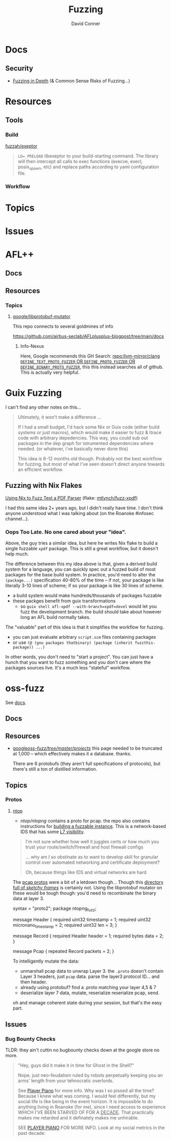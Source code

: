 #+TITLE:     Fuzzing
#+AUTHOR:    David Conner
#+EMAIL:     aionfork@gmail.com
#+DESCRIPTION: notes

* Docs

** Security

+ [[https://github.com/AFLplusplus/AFLplusplus/blob/stable/docs/fuzzing_in_depth.md#0-common-sense-risks][Fuzzing in Depth]] (& Common Sense Risks of Fuzzing...)

* Resources

** Tools

*** Build

[[https://github.com/fuzzah/exeptor][fuzzah/exeptor]]

#+begin_quote
=LD=_PRELOAD= libexeptor to your build-starting command. The library will then
intercept all calls to exec functions (execve, execl, posix_spawn, etc) and
replace paths according to yaml configuration file.
#+end_quote

*** Workflow

* Topics

* Issues


* AFL++

** Docs

** Resources



*** Topics


**** [[github:libprotobuf-mutator][google/libprotobuf-mutator]]

This repo connects to several goldmines of info

https://github.com/airbus-seclab/AFLplusplus-blogpost/tree/main/docs

***** Info-Nexus

Here, Google recommends this GH Search:
[[https://github.com/search?q=repo%3Allvm-mirror%2Fclang+DEFINE_TEXT_PROTO_FUZZER+OR+DEFINE_PROTO_FUZZER+OR+DEFINE_BINARY_PROTO_FUZZER&type=Code][repo:llvm-mirror/clang =DEFINE_TEXT_PROTO_FUZZER= OR =DEFINE_PROTO_FUZZER= OR
=DEFINE_BINARY_PROTO_FUZZER=]], this this instead searches all of github. This
is actually very helpful.

* Guix Fuzzing

I can't find any other notes on this...

#+begin_quote
Ultimately, it won't make a difference ...

If I had a small budget, I'd hack some Nix or Guix code (either build systems or
just macros), which would make it easier to fuzz & ltrace code with arbitrary
depedencies. This way, you could sub out packages in the dep graph for
istrumented dependencies where needed. (or whatever, i've basically never done
this)

This idea is 6-12 months old though. Probably not the best workflow for fuzzing,
but most of what I've seen doesn't direct anyone towards an efficient workflow.
#+end_quote

** Fuzzing with Nix Flakes

[[https://mtlynch.io/nix-fuzz-testing-1/][Using Nix to Fuzz Test a PDF Parser]] (flake: [[https://gitlab.com/mtlynch/fuzz-xpdf/-/blob/master/flake.nix?ref_type=heads][mtlynch/fuzz-xpdf]])

I had this same idea 2+ years ago, but I didn't really have time. I don't think
anyone understood what I was talking about (on the Roanoke #infosec channel...).

*** Oops Too Late. No one cared about your "idea".

Above, the guy tries a similar idea, but here he writes Nix flake to build a
single fuzzable =xpdf= package. This is still a great workflow, but it doesn't
help much.

The difference between this my idea above is that, given a derived build system
for a language, you can quickly spec out a fuzzed build of most packages for the
base build system. In practice, you'd need to alter the =(package...)=
specification 40-80% of the time -- if not, your package is like literally 3-10
lines of scheme; if so your package is like 30 lines of scheme.

- a build system would make hundreds/thousands of packages fuzzable
- these packges benefit from guix transformations
  - so =guix shell afl-xpdf --with-branch=xpdf=devel= would let you fuzz the
    development branch. the build should take about however long an AFL build
    normally takes.

The "valuable" part of this idea is that it simplifies the workflow for fuzzing.

+ you can just evaluate arbitrary =script.scm= files containing packages
+ or use =(@ (gnu packages thatbinary) (package (inherit fuzzthis-package)) ...)=

In other words, you don't need to "start a project". You can just have a hunch
that you want to fuzz something and you don't care where the packages sources
live. It's a much less "stateful" workflow.

* oss-fuzz

See [[https://google.github.io/oss-fuzz/][docs]].

** Docs

** Resources

+ [[https://github.com/google/oss-fuzz/tree/master/projects][google/oss-fuzz/tree/master/projects/]] this page needed to be truncated at
  1,000 -- which effectively makes it a database. thanks.

  There are 6 protobufs (they aren't full specifications of protocols), but
  there's still a ton of distilled information.

** Topics

*** Protos

**** [[https://www.ntop.org/][ntop]]

+ [[ntop/ntopng][ntop/ntopng]] contains a proto for pcap. the repo also contains instructions for
  [[https://github.com/ntop/ntopng/tree/78c0e9c9440bd25b5dbd5be7ca8ecbdd4141d9dc/fuzz#building-with-libfuzzer--libprotobuf-mutator--address-sanitizer][building a fuzzable instance]]. This is a network-based IDS that has some [[https://www.ntop.org/products/netflow/nprobe/][L7
  visibility]].

#+begin_quote
I'm not sure whether how well it juggles certs or how much you trust your
route/switch/firewall and host firewall configs

... why am I so obstinate as to want to develop skill for granular control over
automated networking and certificate deployment?

Oh, because things like IDS and virtual networks are hard
#+end_quote

The [[https://github.com/ntop/ntopng/blob/78c0e9c9440bd25b5dbd5be7ca8ecbdd4141d9dc/fuzz/pcap.proto][pcap protos]] were a bit of a letdown though... Though this [[https://github.com/ntop/ntopng/tree/78c0e9c9440bd25b5dbd5be7ca8ecbdd4141d9dc/fuzz/corpus/fuzz_dissect_packet][directory full of
/sketchy frames/]] is certainly not. Using the libprotobuf mutator on these
would be tough though: you'd need to recombinate the binary data at layer 3.

#+begin_example protobuf
syntax = "proto2";
package ntopng_fuzz;

message Header {
  required uint32 timestamp = 1;
  required uint32 micronano_timestamp = 2;
  required uint32 len = 3;
}

message Record {
  required Header header = 1;
  required bytes data = 2;
}

message Pcap {
  repeated Record packets = 2;
}
#+end_example

To intelligently mutate the data:

+ unmarshall pcap data to unwrap Layer 3. the =.proto= doesn't contain Layer 3
  headers, just =pcap= data. parse the layer3 protocol ID... and then header.
+ already using protobuf? find a .proto matching your layer 4,5 & 7
+ deserialize layer 7 data, mutate, reserialize reserialize pcap, send.

oh and manage coherent state during your session, but that's the easy part.

** Issues

*** Bug Bounty Checks

TLDR: they ain't cuttin no bugbounty checks down at the google store no more.

#+begin_quote
"Hey, guys did it make it in time for Ghost in the Shell?"

Nope. just neo-feudalism ruled by robots perpetually keeping you an arms' length
from your tehnocratic overlords.

See [[https://en.wikipedia.org/wiki/Player_Piano_(novel)][Player Piano]] for more info. Why was I so pissed all the time? Because I knew
what was coming. I would feel differently, but my social life is like being in
the event horizon. It is impossible to do anything living in Roanoke (for me),
since I need access to experience WHICH I'VE BEEN STARVED OF FOR A _DECADE_.
That practically makes me retarded and it definately makes me unhirable.

SEE [[HTTPS://en.wikipedia.org/wiki/Player_Piano_(novel)][PLAYER PIANO]] FOR MORE INFO. Look at my social metrics in the past decade:
#+end_quote
